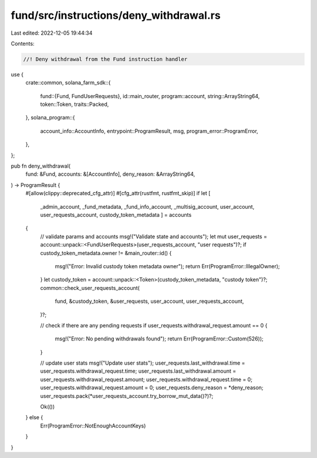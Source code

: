 fund/src/instructions/deny_withdrawal.rs
========================================

Last edited: 2022-12-05 19:44:34

Contents:

.. code-block:: rs

    //! Deny withdrawal from the Fund instruction handler

use {
    crate::common,
    solana_farm_sdk::{
        fund::{Fund, FundUserRequests},
        id::main_router,
        program::account,
        string::ArrayString64,
        token::Token,
        traits::Packed,
    },
    solana_program::{
        account_info::AccountInfo, entrypoint::ProgramResult, msg, program_error::ProgramError,
    },
};

pub fn deny_withdrawal(
    fund: &Fund,
    accounts: &[AccountInfo],
    deny_reason: &ArrayString64,
) -> ProgramResult {
    #[allow(clippy::deprecated_cfg_attr)]
    #[cfg_attr(rustfmt, rustfmt_skip)]
    if let [
        _admin_account,
        _fund_metadata,
        _fund_info_account,
        _multisig_account,
        user_account,
        user_requests_account,
        custody_token_metadata
        ] = accounts
    {
        // validate params and accounts
        msg!("Validate state and accounts");
        let mut user_requests = account::unpack::<FundUserRequests>(user_requests_account, "user requests")?;
        if custody_token_metadata.owner != &main_router::id() {
            msg!("Error: Invalid custody token metadata owner");
            return Err(ProgramError::IllegalOwner);
        }
        let custody_token = account::unpack::<Token>(custody_token_metadata, "custody token")?;
        common::check_user_requests_account(
            fund,
            &custody_token,
            &user_requests,
            user_account,
            user_requests_account,
        )?;

        // check if there are any pending requests
        if user_requests.withdrawal_request.amount == 0 {
            msg!("Error: No pending withdrawals found");
            return Err(ProgramError::Custom(526));
        }

        // update user stats
        msg!("Update user stats");
        user_requests.last_withdrawal.time = user_requests.withdrawal_request.time;
        user_requests.last_withdrawal.amount = user_requests.withdrawal_request.amount;
        user_requests.withdrawal_request.time = 0;
        user_requests.withdrawal_request.amount = 0;
        user_requests.deny_reason = *deny_reason;
        user_requests.pack(*user_requests_account.try_borrow_mut_data()?)?;

        Ok(())
    } else {
        Err(ProgramError::NotEnoughAccountKeys)
    }
}


